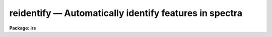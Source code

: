 reidentify — Automatically identify features in spectra
=======================================================

**Package: irs**

.. raw:: html

  <BODY>
  <TABLE WIDTH="100%" BORDER=0><TR>
  <TD ALIGN=LEFT><FONT SIZE=4>
  <B>reidentify (Jan96)</B></FONT></TD>
  <TD ALIGN=CENTER><FONT SIZE=4>
  <B>noao.onedspec</B>
  </FONT></TD>
  <TD ALIGN=RIGHT><FONT SIZE=4>
  <B>reidentify (Jan96)</B></FONT></TD>
  </TR></TABLE><P>
  <TITLE>reidentify</TITLE>
  <UL>
  </UL>
  <H2><A NAME="s_name">NAME</A></H2>
  <! BeginSection: 'NAME'>
  <UL>
  reidentify -- Reidentify features
  </UL>
  <! EndSection:   'NAME'>
  <H2><A NAME="s_summary">SUMMARY</A></H2>
  <! BeginSection: 'SUMMARY'>
  <UL>
  Given a reference vector with identified features and (optionally) a
  coordinate function find the same features in other elements of the
  reference image and fit a new dispersion function or determine a
  zero point shift.  After all vectors of the reference image are
  reidentified use the reference vectors to reidentify corresponding
  vectors in other images.  This task is used for transferring dispersion
  solutions in arc calibration spectra and for mapping geometric and
  dispersion distortion in two and three dimensional images.
  </UL>
  <! EndSection:   'SUMMARY'>
  <H2><A NAME="s_usage">USAGE</A></H2>
  <! BeginSection: 'USAGE'>
  <UL>
  reidentify reference images
  </UL>
  <! EndSection:   'USAGE'>
  <H2><A NAME="s_parameters">PARAMETERS</A></H2>
  <! BeginSection: 'PARAMETERS'>
  <UL>
  <DL>
  <DT><B><A NAME="l_reference">reference</A></B></DT>
  <! Sec='PARAMETERS' Level=0 Label='reference' Line='reference'>
  <DD>Image with previously identified features to be used as features reference for
  other images.  If there are multiple apertures, lines, or columns in the
  image a master reference is defined by the <I>section</I> parameter.
  The other apertures in multispec images or other lines, or columns
  (selected by <I>step</I>) are reidentified as needed.
  </DD>
  </DL>
  <DL>
  <DT><B><A NAME="l_images">images</A></B></DT>
  <! Sec='PARAMETERS' Level=0 Label='images' Line='images'>
  <DD>List of images in which the features in the reference image are to be
  reidentified.  In two and three dimensional images the reidentifications are
  done by matching apertures, lines, columns, or bands with those in the reference
  image.
  </DD>
  </DL>
  <DL>
  <DT><B><A NAME="l_interactive">interactive = no</A></B></DT>
  <! Sec='PARAMETERS' Level=0 Label='interactive' Line='interactive = no'>
  <DD>Examine and fit features interactively?  If the task is run interactively a
  query (which may be turned off during execution) will be given for each
  vector reidentified after printing the results of the automatic fit and the
  user may chose to enter the interactive <B>identify</B> task.
  </DD>
  </DL>
  <DL>
  <DT><B><A NAME="l_section">section = "<TT>middle line</TT>"</A></B></DT>
  <! Sec='PARAMETERS' Level=0 Label='section' Line='section = "middle line"'>
  <DD>If the reference image is not one dimensional or specified as a one dimensional
  image section then this parameter selects the master reference image
  vector.  The master reference is used when reidentifying other vectors in
  the reference image or when other images contain apertures not present in
  the reference image.  This parameter also defines the direction
  (columns, lines, or z) of the image vectors to be reidentified.
  <P>
  The section parameter may be specified directly as an image section or
  in one of the following forms
  <P>
  <PRE>
  line|column|x|y|z first|middle|last|# [first|middle|last|#]]
  first|middle|last|# [first|middle|last|#] line|column|x|y|z
  </PRE>
  <P>
  where each field can be one of the strings separated by | except for #
  which is an integer number.  The field in [] is a second designator which
  is used with three dimensional data.  See the example section for
  <B>identify</B> for examples of this syntax.  Abbreviations are allowed
  though beware that <TT>'l'</TT> is not a sufficient abbreviation.
  </DD>
  </DL>
  <DL>
  <DT><B><A NAME="l_newaps">newaps = yes</A></B></DT>
  <! Sec='PARAMETERS' Level=0 Label='newaps' Line='newaps = yes'>
  <DD>Reidentify new apertures in the images which are not in the reference
  image?  If no, only apertures found in the reference image will be
  reidentified in the other images.  If yes, the master reference spectrum
  is used to reidentify features in the new aperture and then the
  new aperture solution will be added to the reference apertures.  All
  further identifications of the new aperture will then use this solution.
  </DD>
  </DL>
  <DL>
  <DT><B><A NAME="l_override">override = no</A></B></DT>
  <! Sec='PARAMETERS' Level=0 Label='override' Line='override = no'>
  <DD>Override previous solutions?  If there are previous solutions for a
  particular image vector being identified, because of a previous
  <B>identify</B> or <B>reidentify</B>, this parameter selects whether
  to simply skip the reidentification or do a reidentification and
  overwrite the solution in the database.
  </DD>
  </DL>
  <DL>
  <DT><B><A NAME="l_refit">refit = yes</A></B></DT>
  <! Sec='PARAMETERS' Level=0 Label='refit' Line='refit = yes'>
  <DD>Refit the coordinate function?  If yes and there is more than one feature
  and a coordinate function was defined in the reference image database then a new
  coordinate function of the same type as in the reference is fit
  using the new pixel positions.  Otherwise only a zero point shift is
  determined for the revised coordinates without changing the
  form of the coordinate function.
  </DD>
  </DL>
  <P>
  The following parameters are used for selecting and reidentifying additional
  lines, columns, or apertures in two dimensional formats.
  <DL>
  <DT><B><A NAME="l_trace">trace = no</A></B></DT>
  <! Sec='PARAMETERS' Level=0 Label='trace' Line='trace = no'>
  <DD>There are two methods for defining additional reference lines, columns, or
  bands in two and three dimensional format images as selected by the
  <I>step</I> parameter.  When <I>trace</I> is no the master reference line or
  column is used for each new reference vector.  When this parameter is yes
  then as the reidentifications step across the image the last reidentified
  features are used as the reference.  This "<TT>tracing</TT>" is useful if there is a
  coherent shift in the features such as with long slit spectra.  However,
  any features lost during the tracing will be lost for all subsequent lines
  or columns while not using tracing always starts with the initial set of
  reference features.
  </DD>
  </DL>
  <DL>
  <DT><B><A NAME="l_step">step = "<TT>10</TT>"</A></B></DT>
  <! Sec='PARAMETERS' Level=0 Label='step' Line='step = "10"'>
  <DD>The step from the reference line, column, or band used for selecting and/or
  reidentifying additional lines, columns, or bands in a two or three
  dimensional reference image.  For three dimensional images there may be two
  numbers to allow independent steps along different axes.  If the step is
  zero then only the reference aperture, line, column, or band is used.  For
  multiaperture images if the step is zero then only the requested aperture
  is reidentified and if it is non-zero (the value does not matter) then all
  spectra are reidentified.  For long slit or Fabry-Perot images the step is
  used to sample the image and the step should be large enough to map any
  significant changes in the feature positions.
  </DD>
  </DL>
  <DL>
  <DT><B><A NAME="l_nsum">nsum = "<TT>10</TT>"</A></B></DT>
  <! Sec='PARAMETERS' Level=0 Label='nsum' Line='nsum = "10"'>
  <DD>Number of lines, columns, or bands across the designated vector axis to be
  summed when the image is a two or three dimensional spatial spectrum.
  It does not apply to multispec format spectra.  If the image is three
  dimensional an optional second number can be specified for the higher
  dimensional axis  (the first number applies to the lower axis number and
  the second to the higher axis number).  If a second number is not specified
  the first number is used for both axes.  This parameter is not used for
  multispec type images.
  </DD>
  </DL>
  <DL>
  <DT><B><A NAME="l_shift">shift = "<TT>0</TT>"</A></B></DT>
  <! Sec='PARAMETERS' Level=0 Label='shift' Line='shift = "0"'>
  <DD>Shift in user coordinates to be added to the reference features before
  centering.  If the image is three dimensional then two numbers may be
  specified for the two axes.  Generally no shift is used by setting the
  value to zero.  When stepping to other lines, columns, or bands in the
  reference image the shift is added to the primary reference spectrum if not
  tracing.  When tracing the shift is added to last spectrum when stepping to
  higher lines and subtracted when stepping to lower lines.  If a value
  if INDEF is specified then an automatic algorithm is applied to find
  a shift.
  </DD>
  </DL>
  <DL>
  <DT><B><A NAME="l_search">search = 0.</A></B></DT>
  <! Sec='PARAMETERS' Level=0 Label='search' Line='search = 0.'>
  <DD>If the <I>shift</I> parameter is specified as INDEF then an automatic
  search for a shift is made.  There are two algorithms.  If the search
  value is INDEF then a cross-correlation of line peaks is done.  Otherwise
  if a non-zero value is given then a pattern matching algorithm (see
  <I>autoidentify</I>) is used.  A positive value specifies the search radius in
  dispersion units and a negative value specifies a search radius as a
  fraction of the reference dispersion range.
  </DD>
  </DL>
  <DL>
  <DT><B><A NAME="l_nlost">nlost = 0</A></B></DT>
  <! Sec='PARAMETERS' Level=0 Label='nlost' Line='nlost = 0'>
  <DD>When reidentifying features by tracing, if the number of features not found
  in the new image vector exceeds this number then the reidentification
  record is not written to the database and the trace is terminated.  A
  warning is printed in the log and in the verbose output.
  </DD>
  </DL>
  <P>
  The following parameters define the finding and recentering of features.
  See also <B>center1d</B>.
  <DL>
  <DT><B><A NAME="l_cradius">cradius = 5.</A></B></DT>
  <! Sec='PARAMETERS' Level=0 Label='cradius' Line='cradius = 5.'>
  <DD>Centering radius in pixels.  If a reidentified feature falls further
  than this distance from the previous line or column when tracing or
  from the reference feature position when reidentifying a new image
  then the feature is not reidentified.
  </DD>
  </DL>
  <DL>
  <DT><B><A NAME="l_threshold">threshold = 0.</A></B></DT>
  <! Sec='PARAMETERS' Level=0 Label='threshold' Line='threshold = 0.'>
  <DD>In order for a feature center to be determined, the range of pixel
  intensities around the feature must exceed this threshold.  This parameter
  is used to exclude noise peaks and terminate tracing when the signal
  disappears.  However, failure to properly set this parameter, particularly
  when the data values are very small due to normalization or flux
  calibration, is a common error leading to failure of the task.
  </DD>
  </DL>
  <P>
  The following parameters select and control the automatic addition of
  new features during reidentification.
  <DL>
  <DT><B><A NAME="l_addfeatures">addfeatures = no</A></B></DT>
  <! Sec='PARAMETERS' Level=0 Label='addfeatures' Line='addfeatures = no'>
  <DD>Add new features from a line list during each reidentification?  If
  yes then the following parameters are used.  This function can be used
  to compensate for lost features from the reference solution, particularly
  when tracing.  Care should be exercised that misidentified features
  are not introduced.
  </DD>
  </DL>
  <DL>
  <DT><B><A NAME="l_coordlist">coordlist = "<TT>linelists$idhenear.dat</TT>"</A></B></DT>
  <! Sec='PARAMETERS' Level=0 Label='coordlist' Line='coordlist = "linelists$idhenear.dat"'>
  <DD>User coordinate list consisting of a list of line coordinates.
  Some standard line lists are available in the directory "<TT>linelists$</TT>".
  The standard line lists are described under the topic <I>linelists</I>.
  </DD>
  </DL>
  <DL>
  <DT><B><A NAME="l_match">match = -3.</A></B></DT>
  <! Sec='PARAMETERS' Level=0 Label='match' Line='match = -3.'>
  <DD>The maximum difference for a match between the feature coordinate function
  value and a coordinate in the coordinate list.  Positive values
  are in user coordinate units and negative values are in units of pixels.
  </DD>
  </DL>
  <DL>
  <DT><B><A NAME="l_maxfeatures">maxfeatures = 50</A></B></DT>
  <! Sec='PARAMETERS' Level=0 Label='maxfeatures' Line='maxfeatures = 50'>
  <DD>Maximum number of the strongest features to be selected automatically from
  the coordinate list.
  </DD>
  </DL>
  <DL>
  <DT><B><A NAME="l_minsep">minsep = 2.</A></B></DT>
  <! Sec='PARAMETERS' Level=0 Label='minsep' Line='minsep = 2.'>
  <DD>The minimum separation, in pixels, allowed between feature positions
  when defining a new feature.
  </DD>
  </DL>
  <P>
  The following parameters determine the input and output of the task.
  <DL>
  <DT><B><A NAME="l_database">database = "<TT>database</TT>"</A></B></DT>
  <! Sec='PARAMETERS' Level=0 Label='database' Line='database = "database"'>
  <DD>Database containing the feature data for the reference image and in which
  the features for the reidentified images are recorded.
  </DD>
  </DL>
  <DL>
  <DT><B><A NAME="l_logfiles">logfiles = "<TT>logfile</TT>"</A></B></DT>
  <! Sec='PARAMETERS' Level=0 Label='logfiles' Line='logfiles = "logfile"'>
  <DD>List of files in which to keep a processing log.  If a null file, "<TT></TT>",
  is given then no log is kept.
  </DD>
  </DL>
  <DL>
  <DT><B><A NAME="l_plotfile">plotfile = "<TT></TT>"</A></B></DT>
  <! Sec='PARAMETERS' Level=0 Label='plotfile' Line='plotfile = ""'>
  <DD>Optional file to contain metacode plots of the residuals.
  </DD>
  </DL>
  <DL>
  <DT><B><A NAME="l_verbose">verbose = no</A></B></DT>
  <! Sec='PARAMETERS' Level=0 Label='verbose' Line='verbose = no'>
  <DD>Print reidentification information on the standard output?
  </DD>
  </DL>
  <DL>
  <DT><B><A NAME="l_graphics">graphics = "<TT>stdgraph</TT>"</A></B></DT>
  <! Sec='PARAMETERS' Level=0 Label='graphics' Line='graphics = "stdgraph"'>
  <DD>Graphics device.  The default is the standard graphics device which is
  generally a graphics terminal.
  </DD>
  </DL>
  <DL>
  <DT><B><A NAME="l_cursor">cursor = "<TT></TT>"</A></B></DT>
  <! Sec='PARAMETERS' Level=0 Label='cursor' Line='cursor = ""'>
  <DD>Cursor input file.  If a cursor file is not given then the standard graphics
  cursor is read.
  </DD>
  </DL>
  <P>
  The following parameters are queried when the <TT>'b'</TT> key is used in the
  interactive review.
  <DL>
  <DT><B><A NAME="l_crval">crval, cdelt</A></B></DT>
  <! Sec='PARAMETERS' Level=0 Label='crval' Line='crval, cdelt'>
  <DD>These parameters specify an approximate coordinate value and coordinate
  interval per pixel when the automatic line identification
  algorithm (<TT>'b'</TT> key) is used.  The coordinate value is for the
  pixel specified by the <I>crpix</I> parameter in the <B>aidpars</B>
  parameter set.  The default value of <I>crpix</I> is INDEF which then
  refers the coordinate value to the middle of the spectrum.  By default
  only the magnitude of the coordinate interval is used.  Either value
  may be given as INDEF.  In this case the search for a solution will
  be slower and more likely to fail.  The values may also be given as
  keywords in the image header whose values are to be used.
  </DD>
  </DL>
  <DL>
  <DT><B><A NAME="l_aidpars">aidpars = "<TT></TT>" (parameter set)</A></B></DT>
  <! Sec='PARAMETERS' Level=0 Label='aidpars' Line='aidpars = "" (parameter set)'>
  <DD>This parameter points to a parameter set for the automatic line
  identification algorithm.  See <I>aidpars</I> for further information.
  </DD>
  </DL>
  </UL>
  <! EndSection:   'PARAMETERS'>
  <H2><A NAME="s_description">DESCRIPTION</A></H2>
  <! BeginSection: 'DESCRIPTION'>
  <UL>
  Features (spectral lines, cross-dispersion profiles, etc.) identified in a
  single reference vector (using the tasks <B>identify</B> or
  <B>autoidentify</B>) are reidentified in other reference vectors and the set
  of reference vectors are reidentified in other images with the same type of
  vectors.  A vector may be a single one dimensional (1D) vector in a two or
  three dimensional (2D or 3D) image, the sum of neighboring vectors to form
  a 1D vector of higher signal, or 1D spectra in multiaperture images.  The
  number of vectors summed in 2D and 3D images is specified by the parameter
  <I>nsum</I>.  This parameter does not apply to multiaperture images.
  <P>
  As the previous paragraph indicates, there are two stages in this task.
  The first stage is to identify the same features from a single reference
  vector to a set of related reference vectors.  This generally consists
  of other vectors in the same reference image such as other lines or
  columns in a long slit spectrum or the set of 1D aperture spectra in
  a multiaperture image.  In these cases the vectors are identified by
  a line, column, band, or aperture number.  The second stage is to
  reidentify the features from the reference vectors in the matching
  vectors of other images.  For example the same lines in the reference
  image and another image or the same apertures in several multiaperture
  images.  For multiaperture images the reference vector and target vector
  will have the same aperture number but may be found in different image
  lines.  The first stage may be skipped if all the reference vectors
  have been identified.
  <P>
  If the images are 2D or 3D or multiaperture format and a <I>step</I> greater
  than zero is specified then additional vectors (lines/columns/bands) in the
  reference image will be reidentified from the initial master reference
  vector (as defined by an image section or <I>section</I> parameter) provided
  they have not been reidentified previously or the <I>override</I> flag is
  set.  For multiple aperture spectral images, called multiaperture, a step
  size of zero means don't reidentify any other aperture and any other step
  size reidentifies all apertures.  For two and three dimensional images,
  such as long slit and Fabry-Perot spectra, the step(s) should be large
  enough to minimize execution time and storage requirements but small enough
  to follow shifts in the features (see the discussion below on tracing).
  <P>
  The reidentification of features in other reference image vectors
  may be done in two ways selected by the parameter <I>trace</I>.  If not
  tracing, the initial reference vector is applied to the other selected
  vectors.  If tracing, the reidentifications are made with respect to the
  last set of identifications as successive steps away from the reference
  vector are made.  The tracing method is appropriate for two and three
  dimensional spatial images, such as long slit and Fabry-Perot spectra, in
  which the positions of features traced vary smoothly.  This allows
  following large displacements from the initial reference by using suitably
  small steps.  It has the disadvantage that features lost during the
  reidentifications will not propagate (unless the <I>addfeatures</I> option
  is used).  By not tracing, the original set of features is used for every
  other vector in the reference image.
  <P>
  When tracing, the parameter <I>nlost</I> is used to terminate the
  tracing whenever this number of features has been lost.  This parameter,
  in conjunction with the other centering parameters which define
  when a feature is not found, may be useful for tracing features
  which disappear before reaching the limits of the image.
  <P>
  When reidentifying features in other images, the reference
  features are those from the same aperture, line, column, or band of the
  reference image.  However, if the <I>newaps</I> parameter is set
  apertures in multiaperture spectra which are not in the reference
  image may be reidentified against the master reference aperture and
  added to the list of apertures to be reidentified in other images.
  This is useful when spectra with different aperture numbers are
  stored as one dimensional images.
  <P>
  The reidentification of features between a reference vector and
  a target vector is done as follows.  First a mean shift between
  the two vectors is determined.  After correcting for the shift
  the estimated pixel position of each reference feature in the
  target vector is used as the starting point for determining
  a feature center near this position.  The centering fails the
  feature is dropped and a check against the <I>nlost</I> is made.
  If it succeeds it is added to the list of features found in the
  target spectrum.  A zero point shift or new dispersion
  function may be determined.  New features may then be added from
  a coordinate list.  The details are given below.
  <P>
  There may be a large shift between the two vectors such that the same
  feature in the target vector is many pixels away from the pixel position in
  the reference spectrum.  A shift must then be determined.   The <I>shift</I>
  parameter may be used to specify a shift.  The shift is in user coordinates
  and is added to the reference user coordinates before trying to center
  on a feature.  For example if the reference spectrum has a feature at
  5015A but in the new spectrum the feature is at 5025A when the reference
  dispersion function is applied then the shift would be +10.  Thus
  a reference feature at 5015A would have the shift added to get 5025A,
  then the centering would find the feature some pixel value and that
  pixel value would be used with the true user coordinate of 5015A in the
  new dispersion solution.
  <P>
  When tracing a 2D/3D reference spectrum the shift is applied to the
  previous reidentified spectrum rather than the initial reference spectrum.
  The shift is added for increasing line or column values and subtracted for
  decreasing line or column values.  This allows "<TT>tracing</TT>" when there is a
  rotation or tilt of the 2D or 3D spectrum.  When not tracing the shift is
  always added to the reference spectrum features as described previously.
  <P>
  When reidentify other images with the reference spectrum the shift
  parameter is always just added to the reference dispersion solution
  matching the aperture, line, or column being reidentified.
  <P>
  If the <I>shift</I> parameter is given as INDEF then an automatic
  search algorithm is applied.  There are two algorithms that may be
  used.  If the <I>search</I> parameter is INDEF then a cross-correlation
  of the features list with the peaks found in the target spectrum is
  performed.  This algorithm can only find small shifts since otherwise
  many lines may be missing off either end of the spectrum relative to
  the reference spectrum.
  <P>
  If the search parameter is non-zero then the pattern matching algorithm
  described in <I>aidpars</I> is used.  The search parameter specified a
  search radius from the reference solution.  If the value is positive the
  search radius is a distance in dispersion units.  If the value is negative
  then the absolute value is used as a fraction of the dispersion range in
  the reference solution.  For example, a value of -0.1 applied to reference
  dispersion solution with a range of 1000A would search for a new solution
  within 100A of the reference dispersion solution.
  <P>
  The pattern matching algorithm has to stages.  First if there are
  more than 10 features in the reference the pattern matching tries
  to match the lines in the target spectrum to those features with
  a dispersion per pixel having the same sign and a value within 2%.
  If no solution is found then the <I>linelist</I> is used to match
  against the lines in the target spectrum, again with the dispersion
  per pixel having the same sign and a value within 5%.  The first
  stage works when the set of features is nearly the same while the
  second stage works when the shifts are large enough that many features
  in the reference and target spectra are different.
  <P>
  The centering algorithm is described under the topic <I>center1d</I> and
  also in <B>identify</B>.  If a feature positions shifts by more than the
  amount set by the parameter <I>cradius</I> from the starting position
  (possibly after adding a shift) or the feature strength (peak to valley) is
  less than the detection <I>threshold</I> then the new feature is discarded.
  The <I>cradius</I> parameter should be set large enough to find the correct
  peak in the presence of any shifts but small enough to minimize incorrect
  identifications.  The <I>threshold</I> parameter is used to eliminate
  identifications with noise.  Failure to set this parameter properly for the
  data (say if data values are very small due to a calibration or
  normalization operation) is the most common source of problems in using
  this task.
  <P>
  If a fitting function is defined for the features in the reference image,
  say a dispersion function in arc lamp spectra, then the function is refit
  at each reidentified line or column if the parameter <I>refit</I> is yes.
  If refitting is not selected then a zero point shift in the user
  coordinates is determined without changing the form of the fitting
  function.  The latter may be desirable for tracking detector shifts through
  a sequence of observation using low quality calibration spectra.  When
  refitting, the fitting parameters from the reference are used including
  iterative rejection parameters to eliminate misidentifications.
  <P>
  If the parameter <I>addfeatures</I> is set additional features may be added
  from a line list.  If there are reference features then the new features
  are added AFTER the initial reidentification and function fit.  If the
  reference consists only of a dispersion function, that is it has no
  features, then new features will be added followed by a function fit and
  then another pass of adding new features.  A maximum number of added
  features, a matching distance in user coordinates, and a minimum separation
  from other features are additional parameters.  This option is similar to
  that available in <B>identify</B> and is described more fully in the help
  for that task.
  <P>
  A statistics line is generated for each reidentified vector.  The line
  contains the name of the image being reidentified (which for two
  dimensional images includes the image section and for multiaperture
  spectra includes the aperture number), the number of features found
  relative to the number of features in the reference, the number of
  features used in the function fit relative to the number found,  the
  mean pixel, user coordinate, and fractional user coordinate shifts
  relative to the reference coordinates, and the RMS relative to the
  final coordinate system (whether refit or simply shifted) excluding any
  iteratively rejected features from the calculation.
  <P>
  If the task is run with the <I>interactive</I> flag the statistics line
  is printed to the standard output (the terminal) and a query is
  made whether to examine and/or refit the features.  A response
  of yes or YES will put the user in the interactive graphical mode
  of <B>identify</B>.  See the description of this task for more
  information.  The idea is that one can monitor the statistics information,
  particularly the RMS if refitting, and select only those which may be
  questionable to examine interactively.  A response of no or NO will
  continue on to the next reidentification.  The capitalized responses
  turn off the query and act as permanent response for all other
  reidentifications.
  <P>
  This statistics line, including headers, is written to any specified
  log files.  The log information includes the image being
  reidentified and the reference image, and the initial shift.
  <P>
  If an accessible file name is given for the plot file then a residual plot
  of the reidentified lines is recorded in this file.  The plot file can
  be viewed with <B>gkimosaic, stdgraph</B> or reading the file
  with "<TT>.read</TT>" when in cursor mode (for example with "<TT>=gcur</TT>").
  <P>
  The reidentification results for this task are recorded in a
  <I>database</I>.  Currently the database is a directory and entries
  in the database are text files with filenames formed by adding
  the prefix "<TT>id</TT>" to the image name without an image extension.
  </UL>
  <! EndSection:   'DESCRIPTION'>
  <H2><A NAME="s_examples">EXAMPLES</A></H2>
  <! BeginSection: 'EXAMPLES'>
  <UL>
  1.  Arc lines and a dispersion solution were defined for the middle
  aperture in the multispec for arc spectrum a042.ms.  To reidentify the
  other apertures in the reference image and then another arc image:
  <P>
  <PRE>
    cl&gt; reiden a042.ms a045.ms inter+ step=1 ver+
    REIDENTIFY: NOAO/IRAF V2.9 valdes@puppis Fri 29-Jun-90
      Reference image = a042.ms.imh, New image = a042.ms, Refit = yes
       Image Data    Found     Fit Pix Shift  User Shift     RMS
    a042.ms - Ap 24  48/48   47/48   -2.38E-4    -3.75E-6  0.699
    Fit dispersion function interactively? (no|yes|NO|YES) (yes): y
    a042.ms - Ap 24  48/48   47/48   -2.38E-4    -3.75E-6  0.699
    a042.ms - Ap 23  48/48   47/48      0.216        1.32  0.754
    Fit dispersion function interactively? (no|yes|NO|YES) (yes): n
    a042.ms - Ap 22  48/48   47/48     0.0627       0.383  0.749
    Fit dispersion function interactively? (no|yes|NO|YES) (yes): n
    a042.ms - Ap 21  48/48   47/48      0.337        2.06  0.815
    &lt;etc&gt;
      Reference image = a042.ms.imh, New image = a045.ms, Refit = yes
       Image Data    Found     Fit Pix Shift  User Shift     RMS
    a045.ms - Ap 24  48/48   47/48   -2.38E-4    -3.75E-6  0.699
    Fit dispersion function interactively? (no|yes|NO|YES) (yes): y
    a045.ms - Ap 24  48/48   47/48   -2.38E-4    -3.75E-6  0.699
    a045.ms - Ap 23  48/48   47/48      0.216        1.32  0.754
    Fit dispersion function interactively? (no|yes|NO|YES) (yes): N
    a045.ms - Ap 22  48/48   47/48     0.0627       0.383  0.749
    a042.ms - Ap 21  48/48   47/48      0.337        2.06  0.815
    a042.ms - Ap 20  48/48   47/48     -0.293       -1.79  0.726
    a042.ms - Ap 19  48/48   48/48      0.472        2.88  0.912
  </PRE>
  <P>
  This example is verbose and includes interactive review of reidentifications.
  The statistics lines have been shortened.
  <P>
  2.  To trace a stellar profile and arc lines in long slit images for the
  purpose of making a distortion correction:
  <P>
  <PRE>
    cl&gt; reiden rog022[135,*] "" trace+
    cl&gt; reiden rog023 "" sec="mid line" trace+
  </PRE>
  </UL>
  <! EndSection:   'EXAMPLES'>
  <H2><A NAME="s_revisions">REVISIONS</A></H2>
  <! BeginSection: 'REVISIONS'>
  <UL>
  <DL>
  <DT><B><A NAME="l_REIDENTIFY">REIDENTIFY V2.11</A></B></DT>
  <! Sec='REVISIONS' Level=0 Label='REIDENTIFY' Line='REIDENTIFY V2.11'>
  <DD>The <I>search</I> parameter and new searching algorithm has been added.
  <P>
  The task will now work with only a warning if the reference image is absent;
  i.e. it is possible to reidentify given only the database.
  <P>
  The <I>addfeatures</I> function will now add features before a fit if there
  are no reference database features.  Previously features could only be
  added after an initial fit using the reference features and, so, required
  the reference database to contain features for reidentification.  This
  new feature is useful if one wants to uses a dispersion function from one
  type of calibration but wants to add features for a different kind of
  calibration.
  </DD>
  </DL>
  <DL>
  <DT><B><A NAME="l_REIDENTIFY">REIDENTIFY V2.10.3</A></B></DT>
  <! Sec='REVISIONS' Level=0 Label='REIDENTIFY' Line='REIDENTIFY V2.10.3'>
  <DD>The section, nsum, step, and shift parameter syntax was extended to apply to 3D
  images.  The previous values and defaults may still be used.
  <P>
  For multiaperture data a step of zero selects only the reference aperture
  to be reidentified and any other step selects reidentifying all apertures.
  </DD>
  </DL>
  <DL>
  <DT><B><A NAME="l_REIDENTIFY">REIDENTIFY V2.10</A></B></DT>
  <! Sec='REVISIONS' Level=0 Label='REIDENTIFY' Line='REIDENTIFY V2.10'>
  <DD>This task is a new version with many new features.  The new features
  include an interactive options for reviewing identifications, iterative
  rejection of features during fitting, automatic addition of new features
  from a line list, and the choice of tracing or using a single master
  reference when reidentifying features in other vectors of a reference
  spectrum.  Reidentifications from a reference image to another image is
  done by matching apertures rather than tracing.  New apertures not present
  in the reference image may be added.
  </DD>
  </DL>
  </UL>
  <! EndSection:   'REVISIONS'>
  <H2><A NAME="s_see_also">SEE ALSO</A></H2>
  <! BeginSection: 'SEE ALSO'>
  <UL>
  autoidentify, identify, aidpars, center1d, linelists, fitcoords
  </UL>
  <! EndSection:    'SEE ALSO'>
  
  <! Contents: 'NAME' 'SUMMARY' 'USAGE' 'PARAMETERS' 'DESCRIPTION' 'EXAMPLES' 'REVISIONS' 'SEE ALSO'  >
  
  </BODY>
  </HTML>